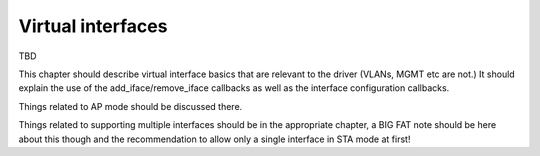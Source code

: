 .. -*- coding: utf-8; mode: rst -*-

.. _iface-handling:

==================
Virtual interfaces
==================

TBD

This chapter should describe virtual interface basics that are relevant
to the driver (VLANs, MGMT etc are not.) It should explain the use of
the add_iface/remove_iface callbacks as well as the interface
configuration callbacks.

Things related to AP mode should be discussed there.

Things related to supporting multiple interfaces should be in the
appropriate chapter, a BIG FAT note should be here about this though and
the recommendation to allow only a single interface in STA mode at
first!


.. kernel-doc:: include/net/mac80211.h
    :functions: ieee80211_vif



.. ------------------------------------------------------------------------------
.. This file was automatically converted from DocBook-XML with the dbxml
.. library (https://github.com/return42/sphkerneldoc). The origin XML comes
.. from the linux kernel, refer to:
..
.. * https://github.com/torvalds/linux/tree/master/Documentation/DocBook
.. ------------------------------------------------------------------------------
